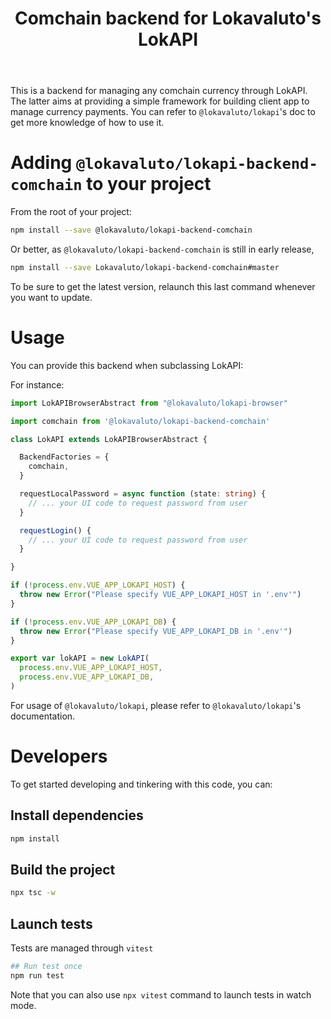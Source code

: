 # -*- ispell-local-dictionary: "english" -*-

#+TITLE: Comchain backend for Lokavaluto's LokAPI

This is a backend for managing any comchain currency through LokAPI.
The latter aims at providing a simple framework for building client
app to manage currency payments. You can refer to
=@lokavaluto/lokapi='s doc to get more knowledge of how to use it.

* Adding =@lokavaluto/lokapi-backend-comchain= to your project

From the root of your project:

#+begin_src sh
npm install --save @lokavaluto/lokapi-backend-comchain
#+end_src

Or better, as =@lokavaluto/lokapi-backend-comchain= is still in early release,

#+begin_src sh
npm install --save Lokavaluto/lokapi-backend-comchain#master
#+end_src

To be sure to get the latest version, relaunch this last command
whenever you want to update.


* Usage

You can provide this backend when subclassing LokAPI:

For instance:

#+begin_src typescript
import LokAPIBrowserAbstract from "@lokavaluto/lokapi-browser"

import comchain from '@lokavaluto/lokapi-backend-comchain'

class LokAPI extends LokAPIBrowserAbstract {

  BackendFactories = {
    comchain,
  }

  requestLocalPassword = async function (state: string) {
    // ... your UI code to request password from user
  }

  requestLogin() {
    // ... your UI code to request password from user
  }

}

if (!process.env.VUE_APP_LOKAPI_HOST) {
  throw new Error("Please specify VUE_APP_LOKAPI_HOST in '.env'")
}

if (!process.env.VUE_APP_LOKAPI_DB) {
  throw new Error("Please specify VUE_APP_LOKAPI_DB in '.env'")
}

export var lokAPI = new LokAPI(
  process.env.VUE_APP_LOKAPI_HOST,
  process.env.VUE_APP_LOKAPI_DB,
)
#+end_src


For usage of =@lokavaluto/lokapi=, please refer to
=@lokavaluto/lokapi='s documentation.

* Developers

To get started developing and tinkering with this code, you can:

** Install dependencies

#+begin_src sh
npm install
#+end_src

** Build the project

#+begin_src sh
npx tsc -w
#+end_src

** Launch tests

Tests are managed through =vitest=

#+begin_src sh
## Run test once
npm run test
#+end_src

Note that you can also use ~npx vitest~ command to launch tests in
watch mode.